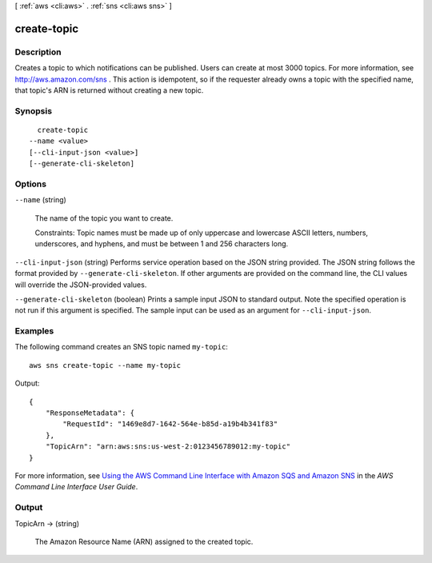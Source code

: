 [ :ref:`aws <cli:aws>` . :ref:`sns <cli:aws sns>` ]

.. _cli:aws sns create-topic:


************
create-topic
************



===========
Description
===========



Creates a topic to which notifications can be published. Users can create at most 3000 topics. For more information, see `http\://aws.amazon.com/sns`_ . This action is idempotent, so if the requester already owns a topic with the specified name, that topic's ARN is returned without creating a new topic.



========
Synopsis
========

::

    create-topic
  --name <value>
  [--cli-input-json <value>]
  [--generate-cli-skeleton]




=======
Options
=======

``--name`` (string)


  The name of the topic you want to create.

   

  Constraints: Topic names must be made up of only uppercase and lowercase ASCII letters, numbers, underscores, and hyphens, and must be between 1 and 256 characters long. 

  

``--cli-input-json`` (string)
Performs service operation based on the JSON string provided. The JSON string follows the format provided by ``--generate-cli-skeleton``. If other arguments are provided on the command line, the CLI values will override the JSON-provided values.

``--generate-cli-skeleton`` (boolean)
Prints a sample input JSON to standard output. Note the specified operation is not run if this argument is specified. The sample input can be used as an argument for ``--cli-input-json``.



========
Examples
========

The following command creates an SNS topic named ``my-topic``::

  aws sns create-topic --name my-topic

Output::

  {
      "ResponseMetadata": {
          "RequestId": "1469e8d7-1642-564e-b85d-a19b4b341f83"
      },
      "TopicArn": "arn:aws:sns:us-west-2:0123456789012:my-topic"
  }

For more information, see `Using the AWS Command Line Interface with Amazon SQS and Amazon SNS`_ in the *AWS Command Line Interface User Guide*.

.. _`Using the AWS Command Line Interface with Amazon SQS and Amazon SNS`: http://docs.aws.amazon.com/cli/latest/userguide/cli-sqs-queue-sns-topic.html



======
Output
======

TopicArn -> (string)

  

  The Amazon Resource Name (ARN) assigned to the created topic.

  

  



.. _http\://aws.amazon.com/sns: http://aws.amazon.com/sns/
